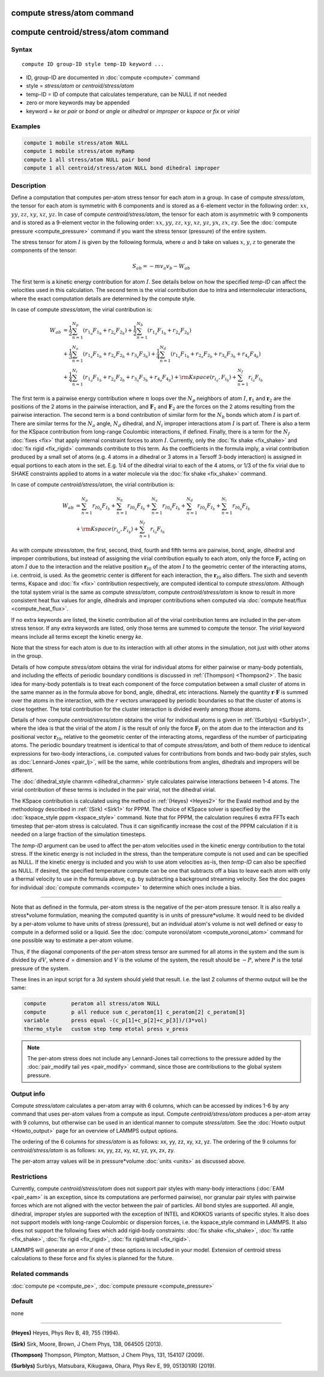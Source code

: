 .. index:: compute stress/atom
.. index:: compute centroid/stress/atom

compute stress/atom command
===========================

compute centroid/stress/atom command
====================================

Syntax
""""""

.. parsed-literal::

   compute ID group-ID style temp-ID keyword ...

* ID, group-ID are documented in :doc:`compute <compute>` command
* style = *stress/atom* or *centroid/stress/atom*
* temp-ID = ID of compute that calculates temperature, can be NULL if not needed
* zero or more keywords may be appended
* keyword = *ke* or *pair* or *bond* or *angle* or *dihedral* or *improper* or *kspace* or *fix* or *virial*

Examples
""""""""

.. code-block:: LAMMPS

   compute 1 mobile stress/atom NULL
   compute 1 mobile stress/atom myRamp
   compute 1 all stress/atom NULL pair bond
   compute 1 all centroid/stress/atom NULL bond dihedral improper

Description
"""""""""""

Define a computation that computes per-atom stress tensor for each
atom in a group.  In case of compute *stress/atom*, the tensor for
each atom is symmetric with 6 components and is stored as a 6-element
vector in the following order: :math:`xx`, :math:`yy`, :math:`zz`,
:math:`xy`, :math:`xz`, :math:`yz`.  In case of compute
*centroid/stress/atom*, the tensor for each atom is asymmetric with 9
components and is stored as a 9-element vector in the following order:
:math:`xx`, :math:`yy`, :math:`zz`, :math:`xy`, :math:`xz`,
:math:`yz`, :math:`yx`, :math:`zx`, :math:`zy`.  See the :doc:`compute
pressure <compute_pressure>` command if you want the stress tensor
(pressure) of the entire system.

The stress tensor for atom :math:`I` is given by the following
formula, where :math:`a` and :math:`b` take on values :math:`x`,
:math:`y`, :math:`z` to generate the components of the tensor:

.. math::

   S_{ab}  =  - m v_a v_b - W_{ab}

The first term is a kinetic energy contribution for atom :math:`I`.
See details below on how the specified *temp-ID* can affect the
velocities used in this calculation. The second term is the virial
contribution due to intra and intermolecular interactions, where the
exact computation details are determined by the compute style.

In case of compute *stress/atom*, the virial contribution is:

.. math::

   W_{ab} & = \frac{1}{2} \sum_{n = 1}^{N_p} (r_{1_a} F_{1_b} + r_{2_a} F_{2_b}) + \frac{1}{2} \sum_{n = 1}^{N_b} (r_{1_a} F_{1_b} + r_{2_a} F_{2_b})  \\
  & + \frac{1}{3} \sum_{n = 1}^{N_a} (r_{1_a} F_{1_b} + r_{2_a} F_{2_b} + r_{3_a} F_{3_b}) + \frac{1}{4} \sum_{n = 1}^{N_d} (r_{1_a} F_{1_b} + r_{2_a} F_{2_b} + r_{3_a} F_{3_b} + r_{4_a} F_{4_b}) \\
  & + \frac{1}{4} \sum_{n = 1}^{N_i} (r_{1_a} F_{1_b} + r_{2_a} F_{2_b} + r_{3_a} F_{3_b} + r_{4_a} F_{4_b}) + {\rm Kspace}(r_{i_a},F_{i_b}) + \sum_{n = 1}^{N_f} r_{i_a} F_{i_b}

The first term is a pairwise energy contribution where :math:`n` loops
over the :math:`N_p` neighbors of atom :math:`I`, :math:`\mathbf{r}_1`
and :math:`\mathbf{r}_2` are the positions of the 2 atoms in the
pairwise interaction, and :math:`\mathbf{F}_1` and
:math:`\mathbf{F}_2` are the forces on the 2 atoms resulting from the
pairwise interaction.  The second term is a bond contribution of
similar form for the :math:`N_b` bonds which atom :math:`I` is part
of.  There are similar terms for the :math:`N_a` angle, :math:`N_d`
dihedral, and :math:`N_i` improper interactions atom :math:`I` is part
of.  There is also a term for the KSpace contribution from long-range
Coulombic interactions, if defined.  Finally, there is a term for the
:math:`N_f` :doc:`fixes <fix>` that apply internal constraint forces
to atom :math:`I`. Currently, only the :doc:`fix shake <fix_shake>`
and :doc:`fix rigid <fix_rigid>` commands contribute to this term.  As
the coefficients in the formula imply, a virial contribution produced
by a small set of atoms (e.g. 4 atoms in a dihedral or 3 atoms in a
Tersoff 3-body interaction) is assigned in equal portions to each atom
in the set.  E.g. 1/4 of the dihedral virial to each of the 4 atoms,
or 1/3 of the fix virial due to SHAKE constraints applied to atoms in
a water molecule via the :doc:`fix shake <fix_shake>` command.

In case of compute *centroid/stress/atom*, the virial contribution is:

.. math::

   W_{ab} & = \sum_{n = 1}^{N_p} r_{I0_a} F_{I_b} + \sum_{n = 1}^{N_b} r_{I0_a} F_{I_b} + \sum_{n = 1}^{N_a} r_{I0_a}  F_{I_b} + \sum_{n = 1}^{N_d} r_{I0_a} F_{I_b} + \sum_{n = 1}^{N_i} r_{I0_a} F_{I_b} \\
  & + {\rm Kspace}(r_{i_a},F_{i_b}) + \sum_{n = 1}^{N_f} r_{i_a} F_{i_b}

As with compute *stress/atom*, the first, second, third, fourth and
fifth terms are pairwise, bond, angle, dihedral and improper
contributions, but instead of assigning the virial contribution
equally to each atom, only the force :math:`\mathbf{F}_I` acting on
atom :math:`I` due to the interaction and the relative position
:math:`\mathbf{r}_{I0}` of the atom :math:`I` to the geometric center
of the interacting atoms, i.e. centroid, is used.  As the geometric
center is different for each interaction, the :math:`\mathbf{r}_{I0}`
also differs.  The sixth and seventh terms, Kspace and :doc:`fix
<fix>` contribution respectively, are computed identical to compute
*stress/atom*.  Although the total system virial is the same as
compute *stress/atom*, compute *centroid/stress/atom* is know to
result in more consistent heat flux values for angle, dihedrals and
improper contributions when computed via :doc:`compute heat/flux
<compute_heat_flux>`.

If no extra keywords are listed, the kinetic contribution all of the
virial contribution terms are included in the per-atom stress tensor.
If any extra keywords are listed, only those terms are summed to
compute the tensor.  The *virial* keyword means include all terms
except the kinetic energy *ke*\ .

Note that the stress for each atom is due to its interaction with all
other atoms in the simulation, not just with other atoms in the group.

Details of how compute *stress/atom* obtains the virial for individual
atoms for either pairwise or many-body potentials, and including the
effects of periodic boundary conditions is discussed in
:ref:`(Thompson) <Thompson2>`.  The basic idea for many-body
potentials is to treat each component of the force computation between
a small cluster of atoms in the same manner as in the formula above
for bond, angle, dihedral, etc interactions.  Namely the quantity
:math:`\mathbf{r} \cdot \mathbf{F}` is summed over the atoms in the
interaction, with the :math:`r` vectors unwrapped by periodic
boundaries so that the cluster of atoms is close together.  The total
contribution for the cluster interaction is divided evenly among those
atoms.

Details of how compute *centroid/stress/atom* obtains the virial for
individual atoms is given in :ref:`(Surblys) <Surblys1>`, where the
idea is that the virial of the atom :math:`I` is the result of only
the force :math:`\mathbf{F}_I` on the atom due to the interaction and
its positional vector :math:`\mathbf{r}_{I0}`, relative to the
geometric center of the interacting atoms, regardless of the number of
participating atoms.  The periodic boundary treatment is identical to
that of compute *stress/atom*, and both of them reduce to identical
expressions for two-body interactions, i.e. computed values for
contributions from bonds and two-body pair styles, such as
:doc:`Lennard-Jones <pair_lj>`, will be the same, while contributions
from angles, dihedrals and impropers will be different.

The :doc:`dihedral_style charmm <dihedral_charmm>` style calculates
pairwise interactions between 1-4 atoms.  The virial contribution of
these terms is included in the pair virial, not the dihedral virial.

The KSpace contribution is calculated using the method in
:ref:`(Heyes) <Heyes2>` for the Ewald method and by the methodology
described in :ref:`(Sirk) <Sirk1>` for PPPM.  The choice of KSpace
solver is specified by the :doc:`kspace_style pppm <kspace_style>`
command.  Note that for PPPM, the calculation requires 6 extra FFTs
each timestep that per-atom stress is calculated.  Thus it can
significantly increase the cost of the PPPM calculation if it is
needed on a large fraction of the simulation timesteps.

The *temp-ID* argument can be used to affect the per-atom velocities
used in the kinetic energy contribution to the total stress.  If the
kinetic energy is not included in the stress, than the temperature
compute is not used and can be specified as NULL.  If the kinetic
energy is included and you wish to use atom velocities as-is, then
*temp-ID* can also be specified as NULL.  If desired, the specified
temperature compute can be one that subtracts off a bias to leave each
atom with only a thermal velocity to use in the formula above, e.g. by
subtracting a background streaming velocity.  See the doc pages for
individual :doc:`compute commands <compute>` to determine which ones
include a bias.

----------

Note that as defined in the formula, per-atom stress is the negative
of the per-atom pressure tensor.  It is also really a stress\*volume
formulation, meaning the computed quantity is in units of
pressure\*volume.  It would need to be divided by a per-atom volume to
have units of stress (pressure), but an individual atom's volume is
not well defined or easy to compute in a deformed solid or a liquid.
See the :doc:`compute voronoi/atom <compute_voronoi_atom>` command for
one possible way to estimate a per-atom volume.

Thus, if the diagonal components of the per-atom stress tensor are
summed for all atoms in the system and the sum is divided by
:math:`dV`, where :math:`d` = dimension and :math:`V` is the volume of
the system, the result should be :math:`-P`, where :math:`P` is the
total pressure of the system.

These lines in an input script for a 3d system should yield that
result. I.e. the last 2 columns of thermo output will be the same:

.. code-block:: LAMMPS

   compute        peratom all stress/atom NULL
   compute        p all reduce sum c_peratom[1] c_peratom[2] c_peratom[3]
   variable       press equal -(c_p[1]+c_p[2]+c_p[3])/(3*vol)
   thermo_style   custom step temp etotal press v_press

.. note::

   The per-atom stress does not include any Lennard-Jones tail
   corrections to the pressure added by the :doc:`pair_modify tail yes
   <pair_modify>` command, since those are contributions to the global
   system pressure.

Output info
"""""""""""

Compute *stress/atom* calculates a per-atom array with 6 columns,
which can be accessed by indices 1-6 by any command that uses per-atom
values from a compute as input.  Compute *centroid/stress/atom*
produces a per-atom array with 9 columns, but otherwise can be used in
an identical manner to compute *stress/atom*.  See the :doc:`Howto
output <Howto_output>` page for an overview of LAMMPS output
options.

The ordering of the 6 columns for *stress/atom* is as follows: xx, yy,
zz, xy, xz, yz.  The ordering of the 9 columns for
*centroid/stress/atom* is as follows: xx, yy, zz, xy, xz, yz, yx, zx,
zy.

The per-atom array values will be in pressure\*volume :doc:`units
<units>` as discussed above.

Restrictions
""""""""""""

Currently, compute *centroid/stress/atom* does not support pair styles
with many-body interactions (:doc:`EAM <pair_eam>` is an exception,
since its computations are performed pairwise), nor granular pair
styles with pairwise forces which are not aligned with the vector
between the pair of particles.  All bond styles are supported.  All
angle, dihedral, improper styles are supported with the exception of
INTEL and KOKKOS variants of specific styles.  It also does not
support models with long-range Coulombic or dispersion forces,
i.e. the kspace_style command in LAMMPS.  It also does not support the
following fixes which add rigid-body constraints: :doc:`fix shake
<fix_shake>`, :doc:`fix rattle <fix_shake>`, :doc:`fix rigid
<fix_rigid>`, :doc:`fix rigid/small <fix_rigid>`.

LAMMPS will generate an error if one of these options is included in
your model.  Extension of centroid stress calculations to these force
and fix styles is planned for the future.

Related commands
""""""""""""""""

:doc:`compute pe <compute_pe>`, :doc:`compute pressure <compute_pressure>`

Default
"""""""

none

----------

.. _Heyes2:

**(Heyes)** Heyes, Phys Rev B, 49, 755 (1994).

.. _Sirk1:

**(Sirk)** Sirk, Moore, Brown, J Chem Phys, 138, 064505 (2013).

.. _Thompson2:

**(Thompson)** Thompson, Plimpton, Mattson, J Chem Phys, 131, 154107 (2009).

.. _Surblys1:

**(Surblys)** Surblys, Matsubara, Kikugawa, Ohara, Phys Rev E, 99, 051301(R) (2019).
